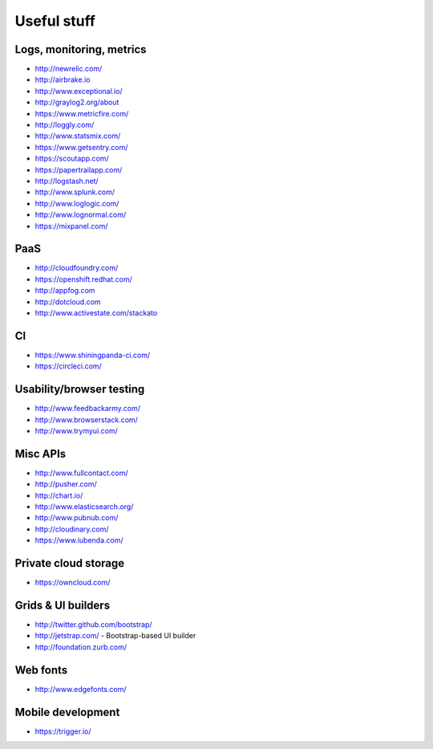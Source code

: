 ============================================
Useful stuff
============================================

Logs, monitoring, metrics
==========

* http://newrelic.com/
* http://airbrake.io
* http://www.exceptional.io/
* http://graylog2.org/about
* https://www.metricfire.com/
* http://loggly.com/
* http://www.statsmix.com/
* https://www.getsentry.com/
* https://scoutapp.com/
* https://papertrailapp.com/
* http://logstash.net/
* http://www.splunk.com/
* http://www.loglogic.com/
* http://www.lognormal.com/
* https://mixpanel.com/




PaaS
=====

* http://cloudfoundry.com/
* https://openshift.redhat.com/
* http://appfog.com
* http://dotcloud.com
* http://www.activestate.com/stackato


CI
====
* https://www.shiningpanda-ci.com/
* https://circleci.com/


Usability/browser testing
===================
* http://www.feedbackarmy.com/
* http://www.browserstack.com/
* http://www.trymyui.com/

Misc APIs
=========

* http://www.fullcontact.com/
* http://pusher.com/
* http://chart.io/
* http://www.elasticsearch.org/
* http://www.pubnub.com/
* http://cloudinary.com/
* https://www.iubenda.com/


Private cloud storage
=========

* https://owncloud.com/


Grids & UI builders
=======================
* http://twitter.github.com/bootstrap/
* http://jetstrap.com/ - Bootstrap-based UI builder
* http://foundation.zurb.com/

Web fonts
==================
* http://www.edgefonts.com/


Mobile development
=======================
* https://trigger.io/

